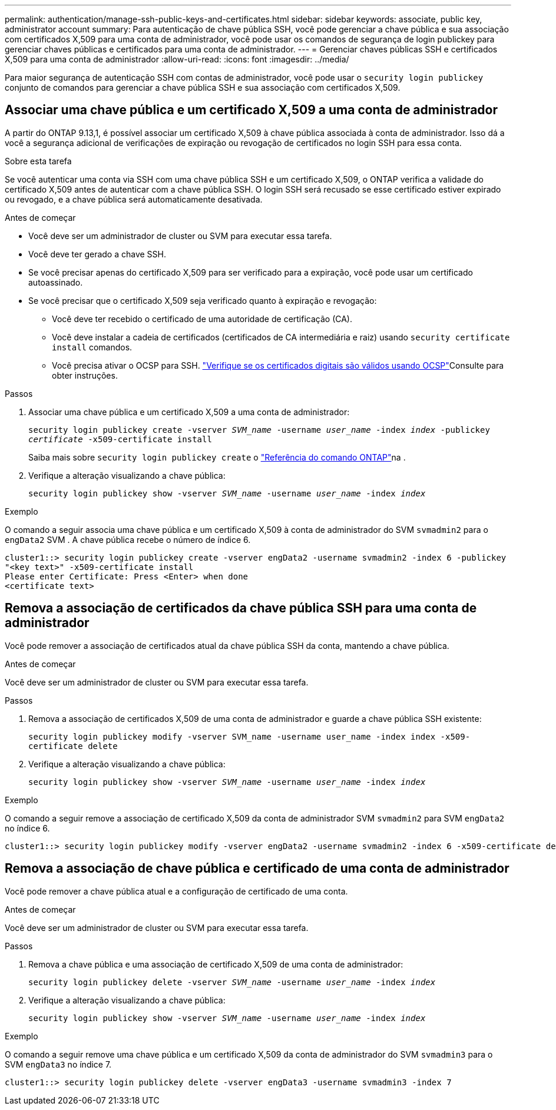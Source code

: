 ---
permalink: authentication/manage-ssh-public-keys-and-certificates.html 
sidebar: sidebar 
keywords: associate, public key, administrator account 
summary: Para autenticação de chave pública SSH, você pode gerenciar a chave pública e sua associação com certificados X,509 para uma conta de administrador, você pode usar os comandos de segurança de login publickey para gerenciar chaves públicas e certificados para uma conta de administrador. 
---
= Gerenciar chaves públicas SSH e certificados X,509 para uma conta de administrador
:allow-uri-read: 
:icons: font
:imagesdir: ../media/


[role="lead"]
Para maior segurança de autenticação SSH com contas de administrador, você pode usar o `security login publickey` conjunto de comandos para gerenciar a chave pública SSH e sua associação com certificados X,509.



== Associar uma chave pública e um certificado X,509 a uma conta de administrador

A partir do ONTAP 9.13,1, é possível associar um certificado X,509 à chave pública associada à conta de administrador. Isso dá a você a segurança adicional de verificações de expiração ou revogação de certificados no login SSH para essa conta.

.Sobre esta tarefa
Se você autenticar uma conta via SSH com uma chave pública SSH e um certificado X,509, o ONTAP verifica a validade do certificado X,509 antes de autenticar com a chave pública SSH. O login SSH será recusado se esse certificado estiver expirado ou revogado, e a chave pública será automaticamente desativada.

.Antes de começar
* Você deve ser um administrador de cluster ou SVM para executar essa tarefa.
* Você deve ter gerado a chave SSH.
* Se você precisar apenas do certificado X,509 para ser verificado para a expiração, você pode usar um certificado autoassinado.
* Se você precisar que o certificado X,509 seja verificado quanto à expiração e revogação:
+
** Você deve ter recebido o certificado de uma autoridade de certificação (CA).
** Você deve instalar a cadeia de certificados (certificados de CA intermediária e raiz) usando `security certificate install` comandos.
** Você precisa ativar o OCSP para SSH. link:../system-admin/verify-digital-certificates-valid-ocsp-task.html["Verifique se os certificados digitais são válidos usando OCSP"^]Consulte para obter instruções.




.Passos
. Associar uma chave pública e um certificado X,509 a uma conta de administrador:
+
`security login publickey create -vserver _SVM_name_ -username _user_name_ -index _index_ -publickey _certificate_ -x509-certificate install`

+
Saiba mais sobre `security login publickey create` o link:https://docs.netapp.com/us-en/ontap-cli/security-login-publickey-create.html["Referência do comando ONTAP"^]na .

. Verifique a alteração visualizando a chave pública:
+
`security login publickey show -vserver _SVM_name_ -username _user_name_ -index _index_`



.Exemplo
O comando a seguir associa uma chave pública e um certificado X,509 à conta de administrador do SVM `svmadmin2` para o `engData2` SVM . A chave pública recebe o número de índice 6.

[listing]
----
cluster1::> security login publickey create -vserver engData2 -username svmadmin2 -index 6 -publickey
"<key text>" -x509-certificate install
Please enter Certificate: Press <Enter> when done
<certificate text>
----


== Remova a associação de certificados da chave pública SSH para uma conta de administrador

Você pode remover a associação de certificados atual da chave pública SSH da conta, mantendo a chave pública.

.Antes de começar
Você deve ser um administrador de cluster ou SVM para executar essa tarefa.

.Passos
. Remova a associação de certificados X,509 de uma conta de administrador e guarde a chave pública SSH existente:
+
`security login publickey modify -vserver SVM_name -username user_name -index index -x509-certificate delete`

. Verifique a alteração visualizando a chave pública:
+
`security login publickey show -vserver _SVM_name_ -username _user_name_ -index _index_`



.Exemplo
O comando a seguir remove a associação de certificado X,509 da conta de administrador SVM `svmadmin2` para SVM `engData2` no índice 6.

[listing]
----
cluster1::> security login publickey modify -vserver engData2 -username svmadmin2 -index 6 -x509-certificate delete
----


== Remova a associação de chave pública e certificado de uma conta de administrador

Você pode remover a chave pública atual e a configuração de certificado de uma conta.

.Antes de começar
Você deve ser um administrador de cluster ou SVM para executar essa tarefa.

.Passos
. Remova a chave pública e uma associação de certificado X,509 de uma conta de administrador:
+
`security login publickey delete -vserver _SVM_name_ -username _user_name_ -index _index_`

. Verifique a alteração visualizando a chave pública:
+
`security login publickey show -vserver _SVM_name_ -username _user_name_ -index _index_`



.Exemplo
O comando a seguir remove uma chave pública e um certificado X,509 da conta de administrador do SVM `svmadmin3` para o SVM `engData3` no índice 7.

[listing]
----
cluster1::> security login publickey delete -vserver engData3 -username svmadmin3 -index 7
----